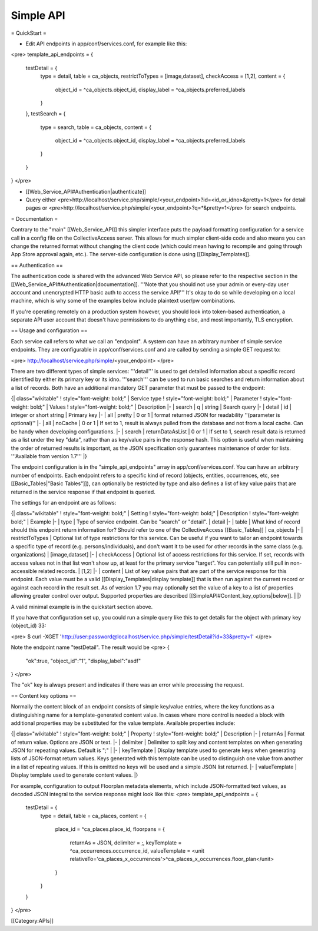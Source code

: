 .. _developer_api_simple:

Simple API
=====================

= QuickStart =

* Edit API endpoints in app/conf/services.conf, for example like this:

<pre>
template_api_endpoints = {
	testDetail = {
		type = detail,
		table = ca_objects,
		restrictToTypes = [image,dataset],
		checkAccess = [1,2],
		content = {
			object_id = ^ca_objects.object_id,
			display_label = ^ca_objects.preferred_labels
		}
	},
	testSearch = {
    		type = search,
    		table = ca_objects,
    		content = {
    			object_id = ^ca_objects.object_id,
    			display_label = ^ca_objects.preferred_labels
    		}
    	}
}
</pre>

* [[Web_Service_API#Authentication|authenticate]]
* Query either <pre>http://localhost/service.php/simple/<your_endpoint>?id=<id_or_idno>&pretty=1</pre> for detail pages or <pre>http://localhost/service.php/simple/<your_endpoint>?q=*&pretty=1</pre> for search endpoints.

= Documentation =

Contrary to the "main" [[Web_Service_API]] this simpler interface puts the payload formatting configuration for a service call in a config file on the CollectiveAccess server. This allows for much simpler client-side code and also means you can change the returned format without changing the client code (which could mean having to recompile and going through App Store approval again, etc.). The server-side configuration is done using [[Display_Templates]].

== Authentication ==

The authentication code is shared with the advanced Web Service API, so please refer to the respective section in the [[Web_Service_API#Authentication|documentation]]. '''Note that you should not use your admin or every-day user account and unencrypted HTTP basic auth to access the service API!''' It's okay to do so while developing on a local machine, which is why some of the examples below include plaintext user/pw combinations.

If you're operating remotely on a production system however, you should look into token-based authentication, a separate API user account that doesn't have permissions to do anything else, and most importantly, TLS encryption.

== Usage and configuration ==

Each service call refers to what we call an "endpoint". A system can have an arbitrary number of simple service endpoints. They are configurable in app/conf/services.conf and are called by sending a simple GET request to:

<pre>
http://localhost/service.php/simple/<your_endpoint>
</pre>

There are two different types of simple services: '''detail''' is used to get detailed information about a specific record identified by either its primary key or its idno. '''search''' can be used to run basic searches and return information about a list of records. Both have an additional mandatory GET parameter that must be passed to the endpoint:

{| class="wikitable"
! style="font-weight: bold;" | Service type
! style="font-weight: bold;" | Parameter
! style="font-weight: bold;" | Values
! style="font-weight: bold;" | Description
|-
| search
| q
| string
| Search query
|-
| detail
| id
| integer or short string
| Primary key
|-
| all
| pretty
| 0 or 1
| format returned JSON for readability ''(parameter is optional)''
|-
| all
| noCache
| 0 or 1
| If set to 1, result is always pulled from the database and not from a local cache. Can be handy when developing configurations.
|-
| search
| returnDataAsList
| 0 or 1
| If set to 1, search result data is returned as a list under the key "data", rather than as key/value pairs in the response hash. This option is useful when maintaining the order of returned results is important, as the JSON specification only guarantees maintenance of order for lists. '''Available from version 1.7'''
|}

The endpoint configuration is in the "simple_api_endpoints" array in app/conf/services.conf. You can have an arbitrary number of endpoints. Each endpoint refers to a specific kind of record (objects, entities, occurrences, etc, see [[Basic_Tables|"Basic Tables"]]), can optionally be restricted by type and also defines a list of key value pairs that are returned in the service response if that endpoint is queried. 

The settings for an endpoint are as follows:

{| class="wikitable"
! style="font-weight: bold;" | Setting
! style="font-weight: bold;" | Description
! style="font-weight: bold;" | Example
|-
| type
| Type of service endpoint. Can be "search" or "detail".
| detail
|-
| table
| What kind of record should this endpoint return information for? Should refer to one of the CollectiveAccess [[Basic_Tables]]
| ca_objects
|-
| restrictToTypes
| Optional list of type restrictions for this service. Can be useful if you want to tailor an endpoint towards a specific type of record (e.g. persons/individuals), and don't want it to be used for other records in the same class (e.g. organizations)
| [image,dataset]
|-
| checkAccess
| Optional list of access restrictions for this service. If set, records with access values not in that list won't show up, at least for the primary service "target". You can potentially still pull in non-accessible related records.
| [1,2]
|-
| content
| List of key value pairs that are part of the service response for this endpoint. Each value must be a valid [[Display_Templates|display template]] that is then run against the current record or against each record in the result set. As of version 1.7 you may optionally set the value of a key to a list of properties allowing greater control over output. Supported properties are described [[SimpleAPI#Content_key_options|below]].
| 
|}

A valid minimal example is in the quickstart section above.

If you have that configuration set up, you could run a simple query like this to get details for the object with primary key (object_id) 33:

<pre>
$ curl -XGET 'http://user:password@localhost/service.php/simple/testDetail?id=33&pretty=1'
</pre>

Note the endpoint name "testDetail". The result would be
<pre>
{
  "ok":true,
  "object_id":"1",
  "display_label":"asdf"
}
</pre>

The "ok" key is always present and indicates if there was an error while processing the request.

== Content key options ==

Normally the content block of an endpoint consists of simple key/value entries, where the key functions as a distinguishing name for a template-generated content value. In cases where more control is needed a block with additional properties may be substituted for the value template. Available properties include:

{| class="wikitable"
! style="font-weight: bold;" | Property
! style="font-weight: bold;" | Description
|-
| returnAs
| Format of return value. Options are JSON or text.
|-
| delimiter
| Delimiter to split key and content templates on when generating JSON for repeating values. Default is ";"
| 
|-
| keyTemplate
| Display template used to generate keys when generating lists of JSON-format return values. Keys generated with this template can be used to distinguish one value from another in a list of repeating values. If this is omitted no keys will be used and a simple JSON list returned.
|-
| valueTemplate
| Display template used to generate content values.
|}

For example, configuration to output Floorplan metadata elements, which include JSON-formatted text values, as decoded JSON integral to the service response might look like this:
<pre>
template_api_endpoints = {
	testDetail = {
		type = detail,
		table = ca_places,
		content = {
			place_id = ^ca_places.place_id,
			floorpans = {
				returnAs = JSON,
				delimiter = ;,
				keyTemplate = ^ca_occurrences.occurrence_id,
				valueTemplate = <unit relativeTo='ca_places_x_occurrences'>^ca_places_x_occurrences.floor_plan</unit>
			}
		}
	}
}
</pre>

[[Category:APIs]]
